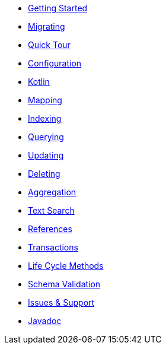 * xref:index.adoc[Getting Started]
* xref:migrating.adoc[Migrating]
* xref:quicktour.adoc[Quick Tour]

[%hardbreaks]
* xref:configuration.adoc[Configuration]
* xref:kotlin.adoc[Kotlin]
* xref:mapping.adoc[Mapping]
* xref:indexing.adoc[Indexing]
* xref:queries.adoc[Querying]
* xref:updates.adoc[Updating]
* xref:deletes.adoc[Deleting]
* xref:aggregations.adoc[Aggregation]
* xref:textSearches.adoc[Text Search]
* xref:references.adoc[References]
* xref:transactions.adoc[Transactions]
* xref:lifeCycleMethods.adoc[Life Cycle Methods]
* xref:schemaValidation.adoc[Schema Validation]

[%hardbreaks]
* xref:issues-help.adoc[Issues & Support]
* xref:javadoc:index.html#[Javadoc]
